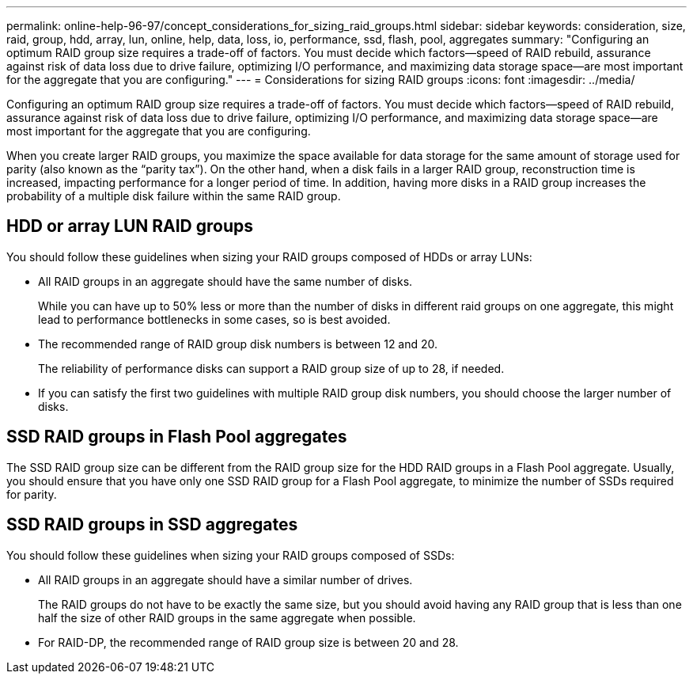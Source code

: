 ---
permalink: online-help-96-97/concept_considerations_for_sizing_raid_groups.html
sidebar: sidebar
keywords: consideration, size, raid, group, hdd, array, lun, online, help, data, loss, io, performance, ssd, flash, pool, aggregates
summary: "Configuring an optimum RAID group size requires a trade-off of factors. You must decide which factors—speed of RAID rebuild, assurance against risk of data loss due to drive failure, optimizing I/O performance, and maximizing data storage space—are most important for the aggregate that you are configuring."
---
= Considerations for sizing RAID groups
:icons: font
:imagesdir: ../media/

[.lead]
Configuring an optimum RAID group size requires a trade-off of factors. You must decide which factors--speed of RAID rebuild, assurance against risk of data loss due to drive failure, optimizing I/O performance, and maximizing data storage space--are most important for the aggregate that you are configuring.

When you create larger RAID groups, you maximize the space available for data storage for the same amount of storage used for parity (also known as the "`parity tax`"). On the other hand, when a disk fails in a larger RAID group, reconstruction time is increased, impacting performance for a longer period of time. In addition, having more disks in a RAID group increases the probability of a multiple disk failure within the same RAID group.

== HDD or array LUN RAID groups

You should follow these guidelines when sizing your RAID groups composed of HDDs or array LUNs:

* All RAID groups in an aggregate should have the same number of disks.
+
While you can have up to 50% less or more than the number of disks in different raid groups on one aggregate, this might lead to performance bottlenecks in some cases, so is best avoided.

* The recommended range of RAID group disk numbers is between 12 and 20.
+
The reliability of performance disks can support a RAID group size of up to 28, if needed.

* If you can satisfy the first two guidelines with multiple RAID group disk numbers, you should choose the larger number of disks.

== SSD RAID groups in Flash Pool aggregates

The SSD RAID group size can be different from the RAID group size for the HDD RAID groups in a Flash Pool aggregate. Usually, you should ensure that you have only one SSD RAID group for a Flash Pool aggregate, to minimize the number of SSDs required for parity.

== SSD RAID groups in SSD aggregates

You should follow these guidelines when sizing your RAID groups composed of SSDs:

* All RAID groups in an aggregate should have a similar number of drives.
+
The RAID groups do not have to be exactly the same size, but you should avoid having any RAID group that is less than one half the size of other RAID groups in the same aggregate when possible.

* For RAID-DP, the recommended range of RAID group size is between 20 and 28.
